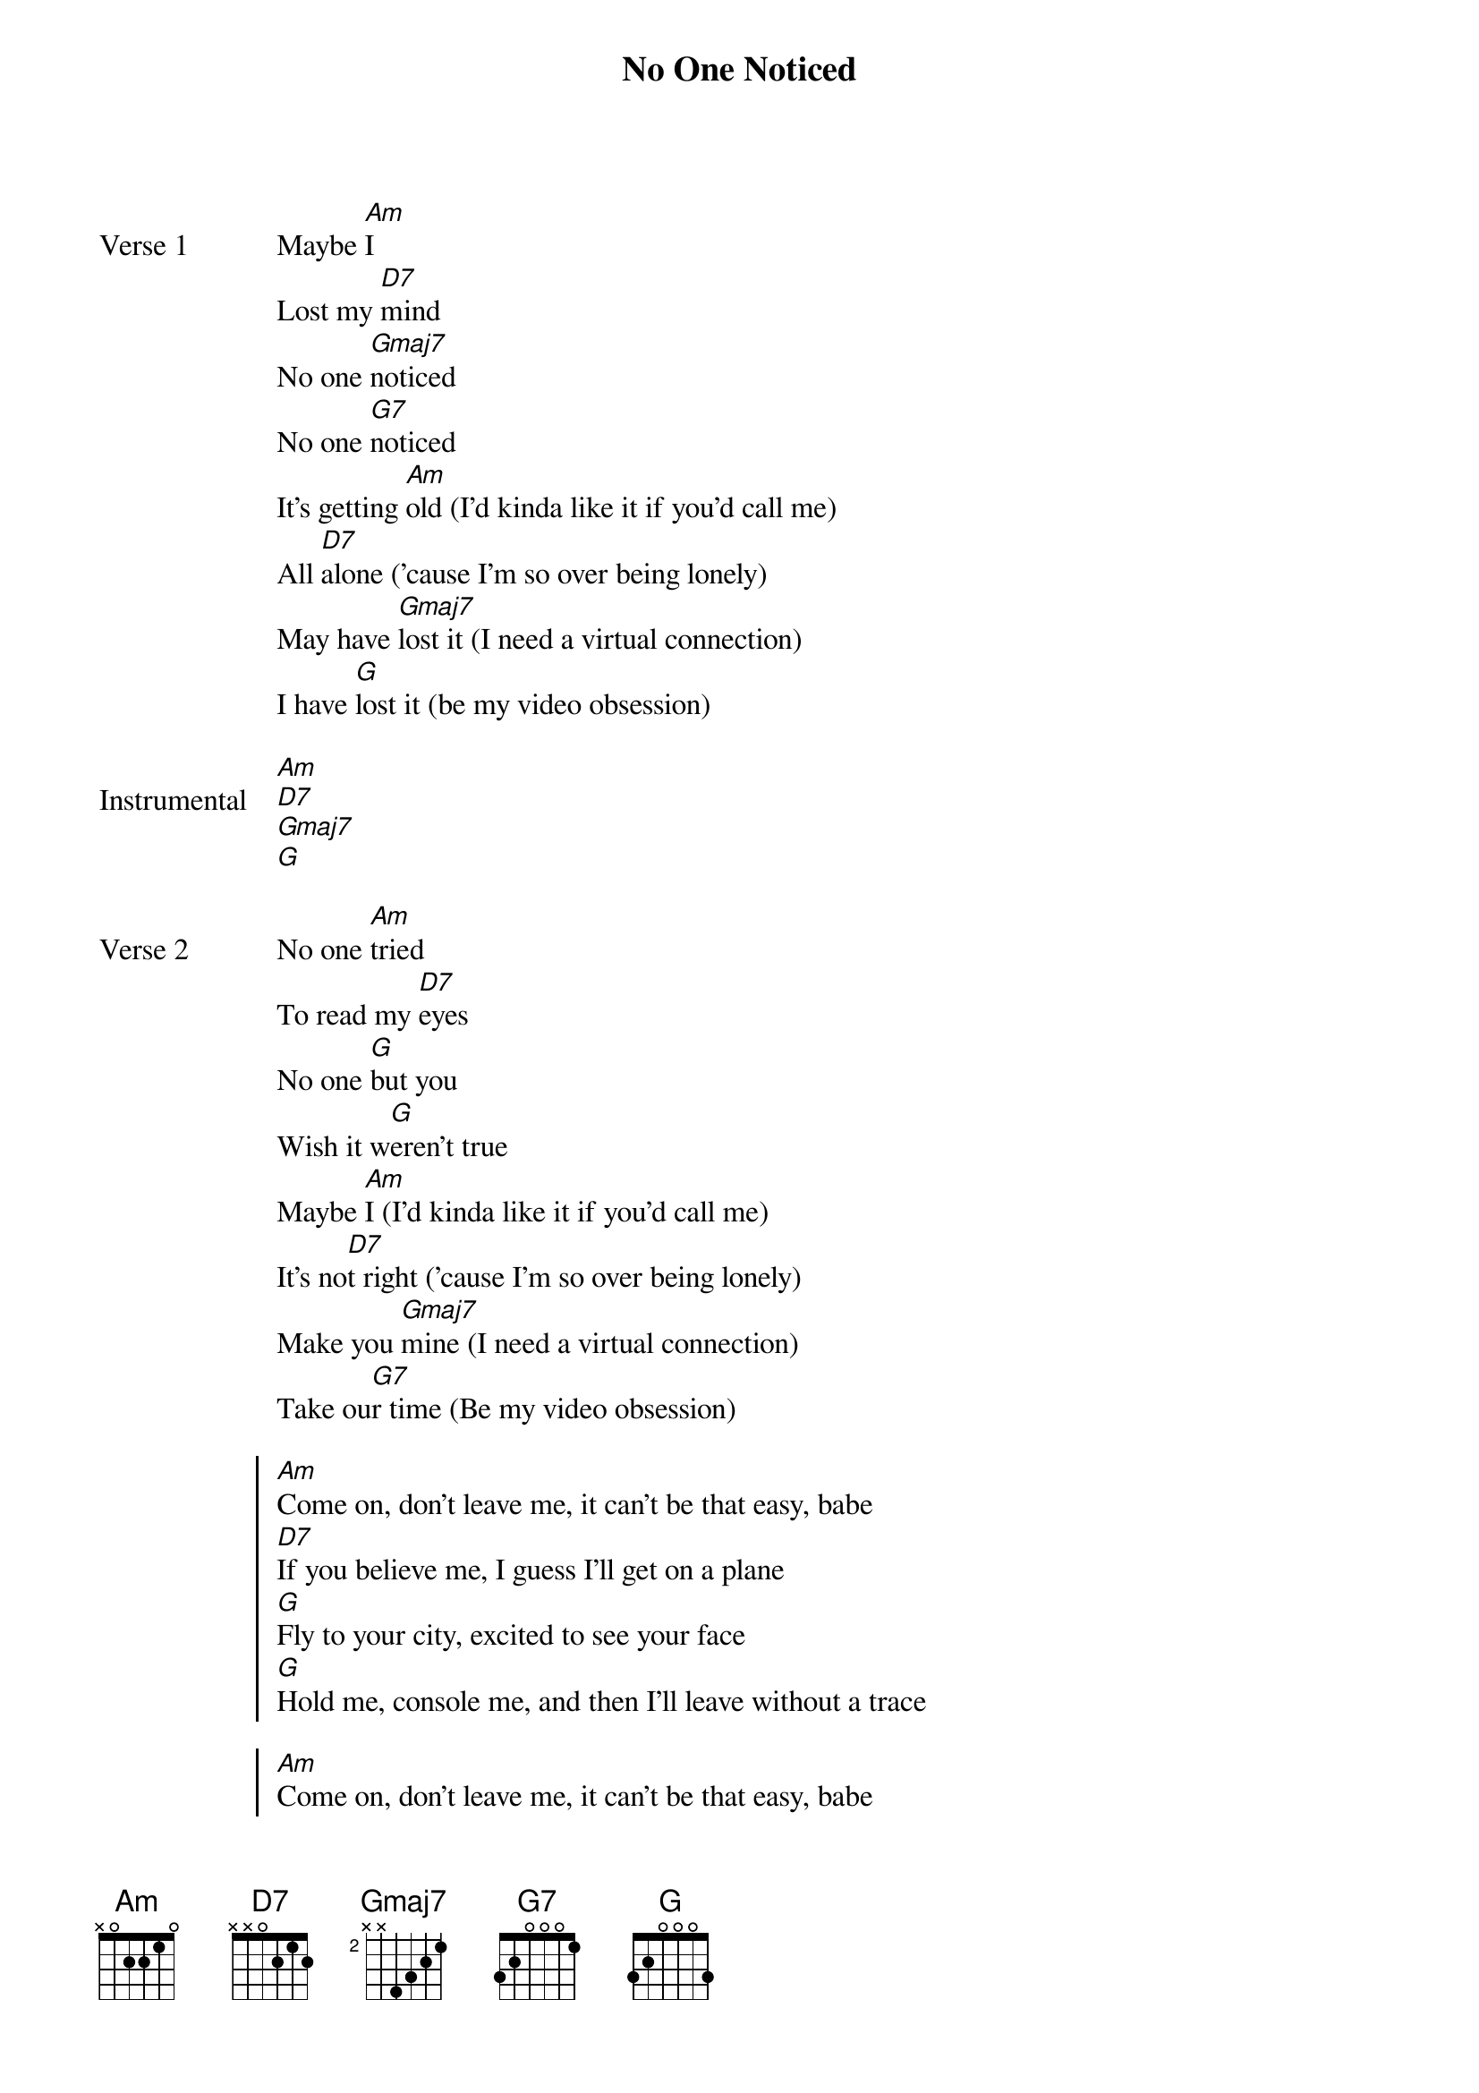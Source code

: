 {title: No One Noticed}
{artist: The Marías}
{key: G}

{start_of_verse: Verse 1}
Maybe [Am]I
Lost my [D7]mind
No one [Gmaj7]noticed
No one [G7]noticed
It's getting [Am]old (I'd kinda like it if you'd call me)
All [D7]alone ('cause I'm so over being lonely)
May have [Gmaj7]lost it (I need a virtual connection)
I have [G]lost it (be my video obsession)
{end_of_verse}

{start_of_bridge: Instrumental}
[Am]
[D7]
[Gmaj7]
[G]
{end_of_bridge}

{start_of_verse: Verse 2}
No one [Am]tried
To read my [D7]eyes
No one [G]but you
Wish it w[G]eren't true
Maybe [Am]I (I'd kinda like it if you'd call me)
It's no[D7]t right ('cause I'm so over being lonely)
Make you [Gmaj7]mine (I need a virtual connection)
Take ou[G7]r time (Be my video obsession)
{end_of_verse}

{start_of_chorus}
[Am]Come on, don't leave me, it can't be that easy, babe
[D7]If you believe me, I guess I'll get on a plane
[G]Fly to your city, excited to see your face
[G]Hold me, console me, and then I'll leave without a trace

[Am]Come on, don't leave me, it can't be that easy, babe
[D7]If you believe me, I guess I'll get on a plane
[Gmaj7]Fly to your city, excited to see your face
[G7]Hold me, console me, and then I'll leave without a trace

[Am]Come on, don't leave me, it can't be that easy, babe
[D7]If you believe me, I guess I'll get on a plane
[G]Fly to your city, excited to see your face
[G]Hold me, console me, and then I'll leave without a trace (maybe I)

[Am]Come on, don't leave me, it can't be that easy, babe (it's not right)
[D7]If you believe me, I guess I'll get on a plane (make you mine)
[G]Fly to your city, excited to see your face (take our time)
[G7]Hold me, console me, and then I'll leave without a trace
{end_of_chorus}

{start_of_bridge: Instrumental}
[Am]
[D7]
[Gmaj7]
[G7]
{end_of_bridge}

{start_of_verse: Verse 3}
[Am]I'd kinda like it if you'd call me (it's not right)
[D7]'Cause I'm so over being lonely (make you mine)
[Gmaj7]I need a virtual connection (take our time)
[G7]Be my video obsession
{end_of_verse}